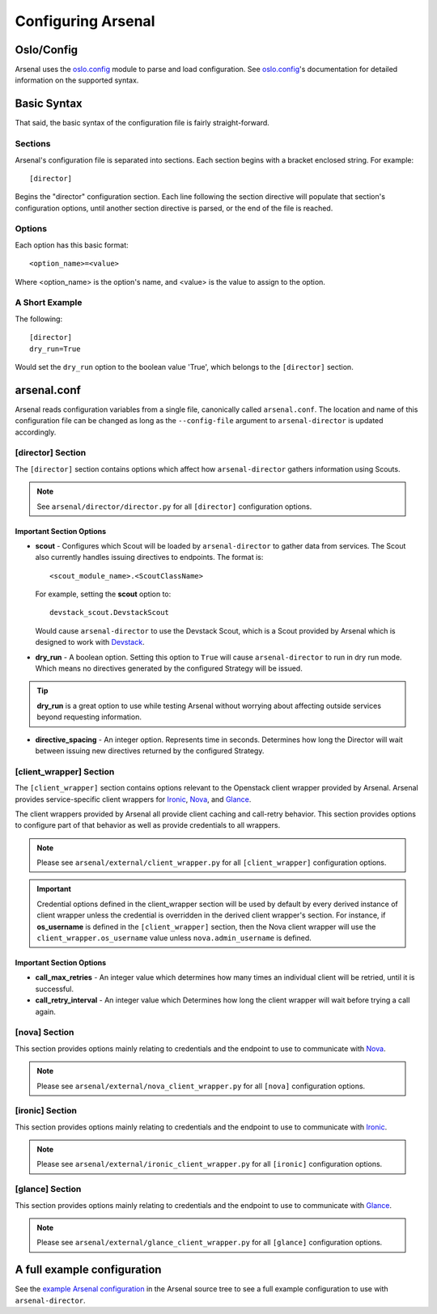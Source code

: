 ===================
Configuring Arsenal
===================

Oslo/Config
-----------
Arsenal uses the `oslo.config`_ module to parse and load configuration.
See `oslo.config`_'s documentation for detailed information on the supported
syntax.

Basic Syntax
------------

That said, the basic syntax of the configuration file is fairly
straight-forward.

Sections
~~~~~~~~

Arsenal's configuration file is separated into sections. Each section begins
with a bracket enclosed string. For example::

    [director]

Begins the "director" configuration section. Each line following the section
directive will populate that section's configuration options, until another
section directive is parsed, or the end of the file is reached.

Options
~~~~~~~

Each option has this basic format::

    <option_name>=<value>

Where <option_name> is the option's name, and <value> is the value to assign
to the option.

A Short Example
~~~~~~~~~~~~~~~
The following::
    
    [director]
    dry_run=True

Would set the ``dry_run`` option to the boolean value 'True', which belongs to
the ``[director]`` section.

arsenal.conf
------------
Arsenal reads configuration variables from a single file, canonically called
``arsenal.conf``. The location and name of this configuration file can be changed
as long as the ``--config-file`` argument to ``arsenal-director`` is updated
accordingly.

[director] Section
~~~~~~~~~~~~~~~~~~
The ``[director]`` section contains options which affect how 
``arsenal-director`` gathers information using Scouts.

.. note::
    See ``arsenal/director/director.py`` for all ``[director]`` configuration 
    options.

Important Section Options
+++++++++++++++++++++++++

* **scout** - Configures which Scout will be loaded by ``arsenal-director`` to
  gather data from services. The Scout also currently handles issuing 
  directives to endpoints. The format is::

    <scout_module_name>.<ScoutClassName>

  For example, setting the **scout** option to::

    devstack_scout.DevstackScout

  Would cause ``arsenal-director`` to use the Devstack Scout, which is a Scout
  provided by Arsenal which is designed to work with Devstack_.

* **dry_run** - A boolean option. Setting this option to ``True`` will cause 
  ``arsenal-director`` to run in dry run mode. Which means no directives 
  generated by the configured Strategy will be issued. 
  
.. tip::
  **dry_run** is a great option to use while testing Arsenal without worrying
  about affecting outside services beyond requesting information.

* **directive_spacing** - An integer option. Represents time in seconds. 
  Determines how long the Director will wait between issuing new directives 
  returned by the configured Strategy.

[client_wrapper] Section
~~~~~~~~~~~~~~~~~~~~~~~~~~

The ``[client_wrapper]`` section contains options relevant to the Openstack 
client wrapper provided by Arsenal. Arsenal provides service-specific client
wrappers for Ironic_, Nova_, and Glance_.

The client wrappers provided by Arsenal all provide client caching and 
call-retry behavior. This section provides options to configure part of that 
behavior as well as provide credentials to all wrappers.

.. note::
    Please see ``arsenal/external/client_wrapper.py`` for all 
    ``[client_wrapper]`` configuration options.

.. important:: 
    Credential options defined in the client_wrapper section will be used by
    default by every derived instance of client wrapper unless the credential 
    is overridden in the derived client wrapper's section. For instance,
    if **os_username** is defined in the ``[client_wrapper]`` section, then
    the Nova client wrapper will use the ``client_wrapper.os_username`` value
    unless ``nova.admin_username`` is defined.

Important Section Options
+++++++++++++++++++++++++

* **call_max_retries** - An integer value which determines how many times an
  individual client will be retried, until it is successful.

* **call_retry_interval** - An integer value which Determines how long the 
  client wrapper will wait before trying a call again.

[nova] Section
~~~~~~~~~~~~~~

This section provides options mainly relating to credentials and the endpoint 
to use to communicate with Nova_.

.. note::
    Please see ``arsenal/external/nova_client_wrapper.py`` for all 
    ``[nova]`` configuration options.

[ironic] Section
~~~~~~~~~~~~~~~~

This section provides options mainly relating to credentials and the endpoint 
to use to communicate with Ironic_.

.. note::
    Please see ``arsenal/external/ironic_client_wrapper.py`` for all 
    ``[ironic]`` configuration options.

[glance] Section
~~~~~~~~~~~~~~~~

This section provides options mainly relating to credentials and the endpoint 
to use to communicate with Glance_.

.. note::
    Please see ``arsenal/external/glance_client_wrapper.py`` for all 
    ``[glance]`` configuration options.

A full example configuration
----------------------------

See the `example Arsenal configuration`_ in the Arsenal source tree to see a 
full example configuration to use with ``arsenal-director``.

.. _Devstack: http://docs.openstack.org/developer/devstack/
.. _oslo.config: https://wiki.openstack.org/wiki/Oslo/Config
.. _example configuration: https://github.com/rackerlabs/arsenal/blob/master/etc/arsenal/arsenal.conf
.. _Ironic: https://github.com/openstack/ironic
.. _Nova: https://github.com/openstack/nova
.. _Glance: https://github.com/openstack/glance
.. _example Arsenal configuration: https://github.com/rackerlabs/arsenal/blob/master/etc/arsenal/arsenal.conf
